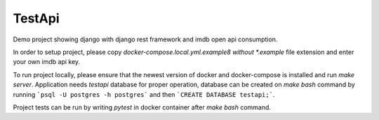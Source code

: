 TestApi
=========

Demo project showing django with django rest framework and imdb open api
consumption.

In order to setup project, please copy *docker-compose.local.yml.example8
without *.example* file extension and enter your own imdb api key.

To run project locally, please ensure that the newest version of docker and
docker-compose is installed and run *make server*. Application needs
*testapi* database for proper operation, database can be created on
*make bash* command by running ```psql -U postgres -h postgres``` and then
```CREATE DATABASE testapi;```.

Project tests can be run by writing *pytest* in docker container after
*make bash* command.

